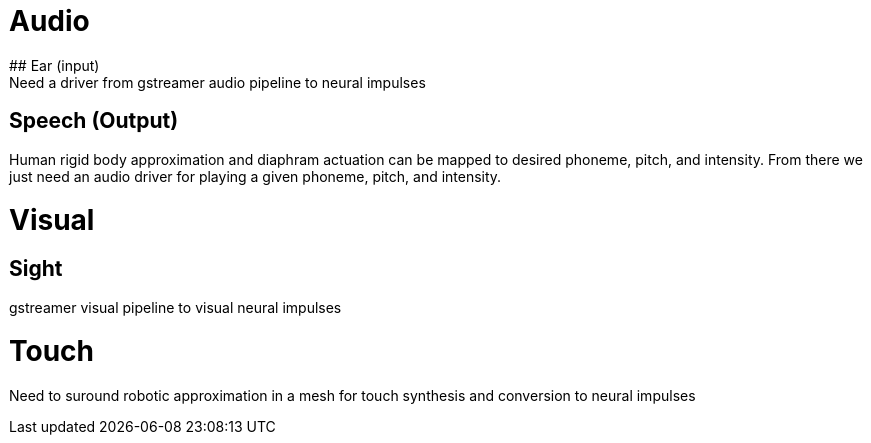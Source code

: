 # Audio
## Ear (input)
Need a driver from gstreamer audio pipeline to neural impulses

## Speech (Output)
Human rigid body approximation and diaphram actuation can be mapped to desired phoneme, pitch, and intensity. From there we just need an audio driver for playing a given phoneme, pitch, and intensity.

# Visual
## Sight
gstreamer visual pipeline to visual neural impulses

# Touch
Need to suround robotic approximation in a mesh for touch synthesis and conversion to neural impulses

